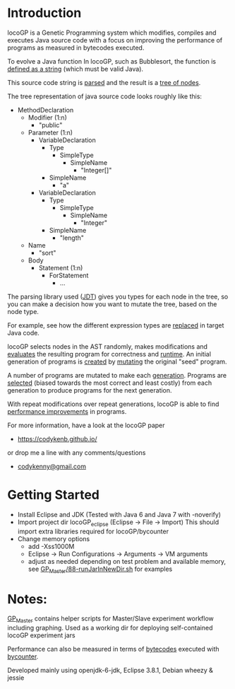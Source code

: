 
* Introduction
locoGP is a Genetic Programming system which modifies, compiles and executes Java source code with a focus on improving the performance of programs as measured in bytecodes executed. 

To evolve a Java function In locoGP, such as Bubblesort, the function is [[https://github.com/codykenb/locoGP/blob/master/locoGP_eclipse/src/locoGP/problems/Sort1Problem.java#L29][defined as a string]] (which must be valid Java).

This source code string is [[https://github.com/codykenb/locoGP/blob/master/locoGP_eclipse/src/locoGP/operators/NodeOperators.java#L821][parsed]] and the result is a [[http://help.eclipse.org/kepler/index.jsp?topic=%2Forg.eclipse.jdt.doc.isv%2Freference%2Fapi%2Forg%2Feclipse%2Fjdt%2Fcore%2Fdom%2FCompilationUnit.html][tree of nodes]].

The tree representation of java source code looks roughly like this:

 - MethodDeclaration
   - Modifier (1:n)
     - "public"
   - Parameter (1:n)
     - VariableDeclaration
       - Type
         - SimpleType
           - SimpleName
             - "Integer[]"
       - SimpleName
         - "a"
     - VariableDeclaration
       - Type
         - SimpleType
           - SimpleName
             - "Integer"
       - SimpleName
         - "length"
   - Name
     - "sort"
   - Body
     - Statement (1:n)
       - ForStatement
         - ...

The parsing library used ([[http://www.vogella.com/tutorials/EclipseJDT/article.html][JDT]]) gives you types for each node in the tree, so you can make a decision how you want to mutate the tree, based on the node type. 

For example, see how the different expression types are [[https://github.com/codykenb/locoGP/blob/master/locoGP_eclipse/src/locoGP/operators/NodeOperators.java#L234][replaced]] in target Java code.

locoGP selects nodes in the AST randomly, makes modifications and [[https://github.com/codykenb/locoGP/blob/master/locoGP_eclipse/src/locoGP/fitness/IndividualEvaluator.java][evaluates]] the resulting program for correctness and [[https://github.com/codykenb/locoGP/blob/master/locoGP_eclipse/src/locoGP/fitness/RunTimer.java][runtime]]. An initial generation of programs is [[https://github.com/codykenb/locoGP/blob/master/locoGP_eclipse/src/locoGP/Generation.java#L382][created]] by [[https://github.com/codykenb/locoGP/blob/master/locoGP_eclipse/src/locoGP/operators/Mutator.java#L69][mutating]] the original "seed" program. 

A number of programs are mutated to make each [[https://github.com/codykenb/locoGP/blob/master/locoGP_eclipse/src/locoGP/locoGP.java#L112][generation]]. Programs are [[https://github.com/codykenb/locoGP/blob/master/locoGP_eclipse/src/locoGP/operators/OperatorPipeline.java#L32][selected]] (biased towards the most correct and least costly) from each generation to produce programs for the next generation.

With repeat modifications over repeat generations, locoGP is able to find [[https://codykenb.github.io/locoGP/locoGP-ImprovementsFound.html][performance improvements]] in programs.  

For more information, have a look at the locoGP paper
 - https://codykenb.github.io/
or drop me a line with any comments/questions
 - [[mailto:codykenny@gmail.com][codykenny@gmail.com]]

* Getting Started

 - Install Eclipse and JDK (Tested with Java 6 and Java 7 with -noverify) 
 - Import project dir locoGP_eclipse (Eclipse -> File -> Import) 
   This should import extra libraries required for locoGP/bycounter
 - Change memory options 
   - add -Xss1000M
   - Eclipse -> Run Configurations -> Arguments -> VM arguments
   - adjust as needed depending on test problem and available memory, see [[https://github.com/codykenb/locoGP/blob/master/GP_Master/88-runJarInNewDir.sh#L25][GP_Master/88-runJarInNewDir.sh]] for examples 

* Notes:

[[https://github.com/codykenb/locoGP/tree/master/GP_Master][GP_Master]] contains helper scripts for Master/Slave experiment workflow including graphing.
Used as a working dir for deploying self-contained locoGP experiment jars

Performance can also be measured in terms of [[https://github.com/codykenb/locoGP/blob/master/locoGP_eclipse/src/locoGP/fitness/OpCodeCounter.java#L29][bytecodes]] executed with [[https://sdqweb.ipd.kit.edu/wiki/ByCounter][bycounter]].

Developed mainly using openjdk-6-jdk, Eclipse 3.8.1, Debian wheezy & jessie



